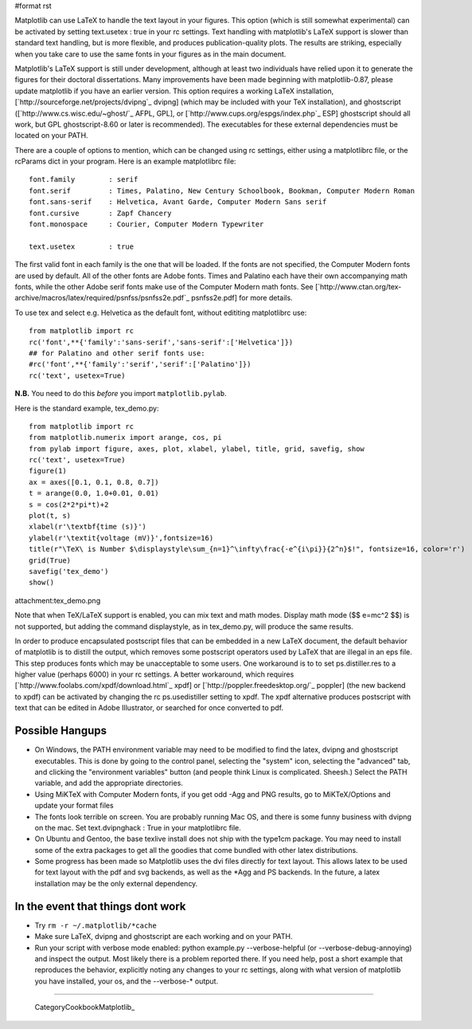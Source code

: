 #format rst

Matplotlib can use LaTeX to handle the text layout in your figures.  This option (which is still somewhat experimental) can be activated by setting text.usetex : true in your rc settings.  Text handling with matplotlib's LaTeX support is slower than standard text handling, but is more flexible, and produces publication-quality plots.  The results are striking, especially when you take care to use the same fonts in your figures as in the main document.  

Matplotlib's LaTeX support is still under development, although at least two individuals have relied upon it to generate the figures for their doctoral dissertations.  Many improvements have been made beginning with matplotlib-0.87, please update matplotlib if you have an earlier version.  This option requires a working LaTeX installation, [`http://sourceforge.net/projects/dvipng`_ dvipng] (which may be included with your TeX installation), and ghostscript ([`http://www.cs.wisc.edu/~ghost/`_ AFPL, GPL], or [`http://www.cups.org/espgs/index.php`_ ESP] ghostscript should all work, but GPL ghostscript-8.60 or later is recommended).  The executables for these external dependencies must be located on your PATH.

There are a couple of options to mention, which can be changed using rc settings, either using a matplotlibrc file, or the rcParams dict in your program. Here is an example matplotlibrc file:

::

   font.family        : serif
   font.serif         : Times, Palatino, New Century Schoolbook, Bookman, Computer Modern Roman
   font.sans-serif    : Helvetica, Avant Garde, Computer Modern Sans serif
   font.cursive       : Zapf Chancery
   font.monospace     : Courier, Computer Modern Typewriter

   text.usetex        : true

The first valid font in each family is the one that will be loaded. If the fonts are not specified, the Computer Modern fonts are used by default. All of the other fonts are Adobe fonts. Times and Palatino each have their own accompanying math fonts, while the other Adobe serif fonts make use of the Computer Modern math fonts. See [`http://www.ctan.org/tex-archive/macros/latex/required/psnfss/psnfss2e.pdf`_ psnfss2e.pdf] for more details.

To use tex and select e.g. Helvetica as the default font, without edititing matplotlibrc use:

::

   from matplotlib import rc
   rc('font',**{'family':'sans-serif','sans-serif':['Helvetica']})
   ## for Palatino and other serif fonts use:
   #rc('font',**{'family':'serif','serif':['Palatino']})
   rc('text', usetex=True)

**N.B.** You need to do this *before* you import ``matplotlib.pylab``.

Here is the standard example, tex_demo.py:

::

   from matplotlib import rc
   from matplotlib.numerix import arange, cos, pi
   from pylab import figure, axes, plot, xlabel, ylabel, title, grid, savefig, show
   rc('text', usetex=True)
   figure(1)
   ax = axes([0.1, 0.1, 0.8, 0.7])
   t = arange(0.0, 1.0+0.01, 0.01)
   s = cos(2*2*pi*t)+2
   plot(t, s)
   xlabel(r'\textbf{time (s)}')
   ylabel(r'\textit{voltage (mV)}',fontsize=16)
   title(r"\TeX\ is Number $\displaystyle\sum_{n=1}^\infty\frac{-e^{i\pi}}{2^n}$!", fontsize=16, color='r')
   grid(True)
   savefig('tex_demo')
   show()

attachment:tex_demo.png

Note that when TeX/LaTeX support is enabled, you can mix text and math modes. Display math mode ($$ e=mc^2 $$) is  not supported, but adding the command \displaystyle, as in tex_demo.py, will produce the same results.

In order to produce encapsulated postscript files that can be embedded in a new LaTeX document, the default behavior of matplotlib is to distill the output, which removes some postscript operators used by LaTeX that are illegal in an eps file.  This step produces fonts which may be unacceptable to some users. One workaround is to to set ps.distiller.res to a higher value (perhaps 6000) in your rc settings. A better workaround, which requires [`http://www.foolabs.com/xpdf/download.html`_ xpdf] or [`http://poppler.freedesktop.org/`_ poppler] (the new backend to xpdf) can be activated by changing the rc ps.usedistiller setting to xpdf. The xpdf alternative produces postscript with text that can be edited in Adobe Illustrator, or searched for once converted to pdf.

Possible Hangups
================

* On Windows, the PATH environment variable may need to be modified to find the latex, dvipng and ghostscript executables. This is done by going to the control panel, selecting the "system" icon, selecting the "advanced" tab, and clicking the "environment variables" button (and people think Linux is complicated. Sheesh.) Select the PATH variable, and add the appropriate directories.

* Using MiKTeX with Computer Modern fonts, if you get odd -Agg and PNG results, go to MiKTeX/Options and update your format files

* The fonts look terrible on screen. You are probably running Mac OS, and there is some funny business with dvipng on the mac. Set text.dvipnghack : True in your matplotlibrc file.

* On Ubuntu and Gentoo, the base texlive install does not ship with the type1cm package. You may need to install some of the extra packages to get all the goodies that come bundled with other latex distributions.

* Some progress has been made so Matplotlib uses the dvi files directly for text layout. This allows latex to be used for text layout with the pdf and svg backends, as well as the *Agg and PS backends. In the future, a latex installation may be the only external dependency. 

In the event that things dont work
==================================

* Try ``rm -r ~/.matplotlib/*cache``

* Make sure LaTeX, dvipng and ghostscript are each working and on your PATH.

* Run your script with verbose mode enabled: python example.py --verbose-helpful (or --verbose-debug-annoying) and inspect the output. Most likely there is a problem reported there. If you need help, post a short example that reproduces the behavior, explicitly noting any changes to your rc settings, along with what version of matplotlib you have installed, your os, and the --verbose-* output.

-------------------------

 CategoryCookbookMatplotlib_

